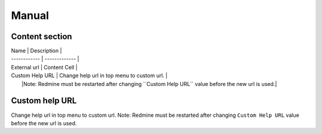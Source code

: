 Manual
======

Content section
---------------

| Name         | Description   | 
| ------------ | ------------- |
| External url    | Content Cell  |
| Custom Help URL | Change help url in top menu to custom url.   |
|                 |Note: Redmine must be restarted after changing ``Custom Help URL`` value before the new url is used.|


Custom help URL
---------------

Change help url in top menu to custom url.
Note: Redmine must be restarted after changing ``Custom Help URL`` value before the new url is used.
